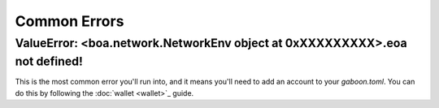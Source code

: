 Common Errors
=============

ValueError: <boa.network.NetworkEnv object at 0xXXXXXXXXX>.eoa not defined!
----------------------------------------------------------------------------

This is the most common error you'll run into, and it means you'll need to add an account to your `gaboon.toml`. You can do this by following the :doc:`wallet <wallet>`_ guide.
